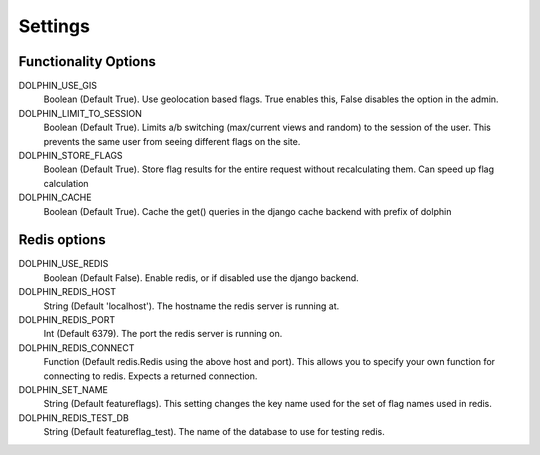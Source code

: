 Settings
========

=====================
Functionality Options
=====================

DOLPHIN_USE_GIS
  Boolean (Default True). Use geolocation based flags. True enables this, False disables the option in the admin.

DOLPHIN_LIMIT_TO_SESSION
  Boolean (Default True). Limits a/b switching (max/current views and random) to the session of the user.
  This prevents the same user from seeing different flags on the site.

DOLPHIN_STORE_FLAGS
  Boolean (Default True). Store flag results for the entire request without recalculating them. Can speed up
  flag calculation

DOLPHIN_CACHE
  Boolean (Default True). Cache the get() queries in the django cache backend with prefix of dolphin

=============
Redis options
=============

DOLPHIN_USE_REDIS
  Boolean (Default False). Enable redis, or if disabled use the django backend.

DOLPHIN_REDIS_HOST
  String (Default 'localhost'). The hostname the redis server is running at.

DOLPHIN_REDIS_PORT
  Int (Default 6379). The port the redis server is running on.

DOLPHIN_REDIS_CONNECT
  Function (Default redis.Redis using the above host and port). This allows you to 
  specify your own function for connecting to redis. Expects a returned connection.

DOLPHIN_SET_NAME
  String (Default featureflags). This setting changes the key name used for the set of flag names used in redis.

DOLPHIN_REDIS_TEST_DB
  String (Default featureflag_test). The name of the database to use for testing redis.
